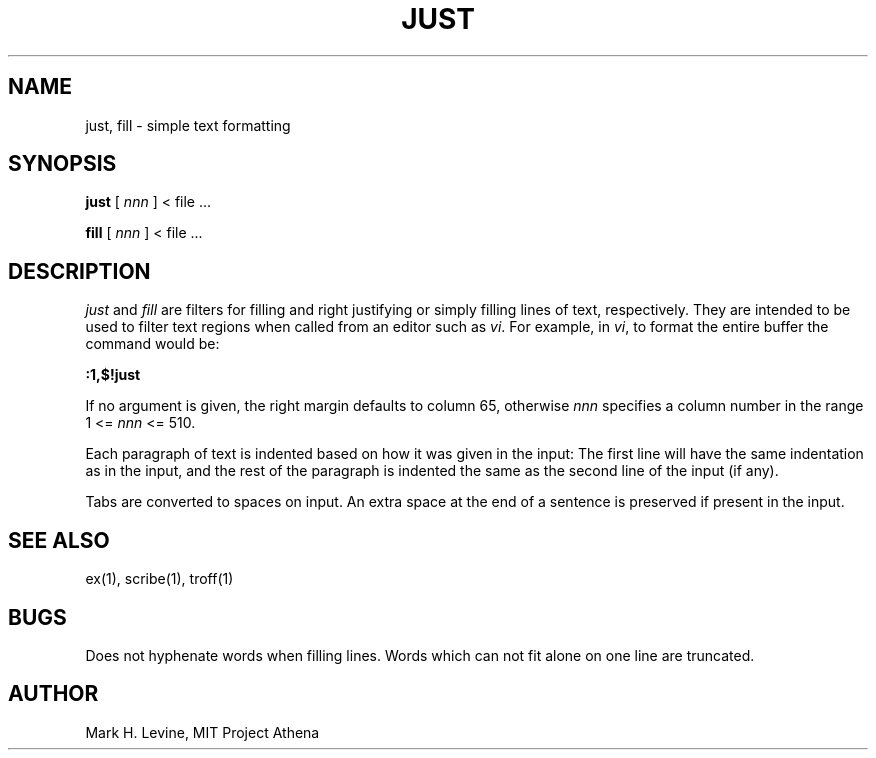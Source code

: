 .\"
.\"	$Id$
.\" 
.\"
.TH JUST 1 "28 March 1985"
.FM mit
.SH NAME
just, fill \- simple text formatting
.SH SYNOPSIS
.B just
[
.I nnn
]
< file ...
.PP
.B fill
[
.I nnn
]
< file ...
.SH DESCRIPTION
.PP
.I just
and
.I fill
are filters for filling and right justifying or simply filling
lines of text, respectively.  They are intended to be used to
filter text regions when called from an editor such as \fIvi\fP.
For example, in \fIvi\fP, to format the entire buffer the command
would be:
.sp
.B
:1,$!just
.PP
If no argument is given, the right margin defaults to column 65,
otherwise \fInnn\fP specifies a column number in the range 1 <= \fInnn\fP <= 510.
.PP
Each paragraph of text is indented based on how it was given in the
input: The first line will have the same indentation as in the input,
and the rest of the paragraph is indented the same as the second line
of the input (if any).
.PP
Tabs are converted to spaces on input.  An extra space at the end of
a sentence is preserved if present in the input.
.PP
.SH "SEE ALSO"
ex(1), scribe(1), troff(1)
.SH BUGS
Does not hyphenate words when filling lines.  Words which can not
fit alone on one line are truncated.
.SH AUTHOR
Mark H. Levine, MIT Project Athena

